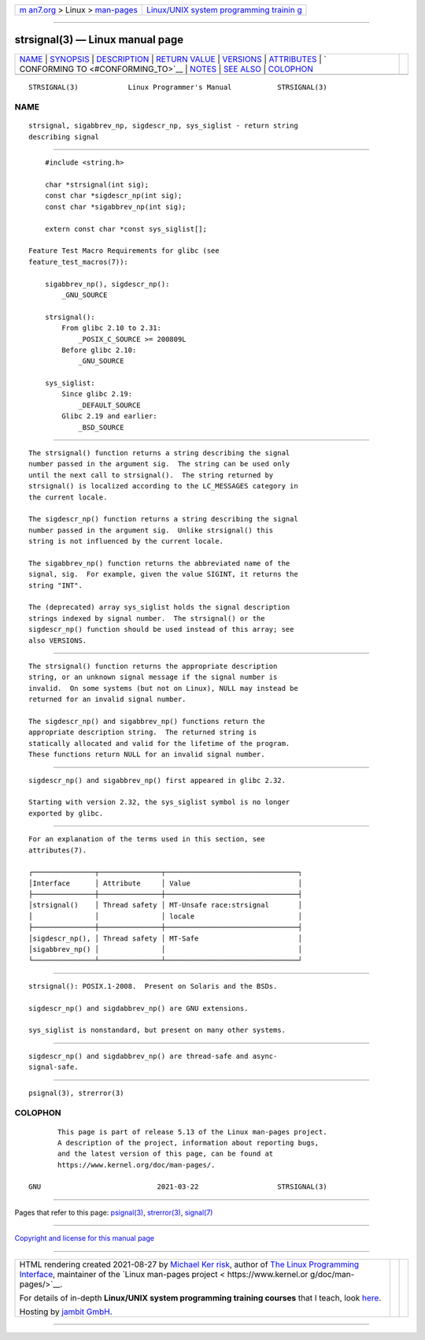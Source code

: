 .. container:: page-top

.. container:: nav-bar

   +----------------------------------+----------------------------------+
   | `m                               | `Linux/UNIX system programming   |
   | an7.org <../../../index.html>`__ | trainin                          |
   | > Linux >                        | g <http://man7.org/training/>`__ |
   | `man-pages <../index.html>`__    |                                  |
   +----------------------------------+----------------------------------+

--------------

strsignal(3) — Linux manual page
================================

+-----------------------------------+-----------------------------------+
| `NAME <#NAME>`__ \|               |                                   |
| `SYNOPSIS <#SYNOPSIS>`__ \|       |                                   |
| `DESCRIPTION <#DESCRIPTION>`__ \| |                                   |
| `RETURN VALUE <#RETURN_VALUE>`__  |                                   |
| \| `VERSIONS <#VERSIONS>`__ \|    |                                   |
| `ATTRIBUTES <#ATTRIBUTES>`__ \|   |                                   |
| `                                 |                                   |
| CONFORMING TO <#CONFORMING_TO>`__ |                                   |
| \| `NOTES <#NOTES>`__ \|          |                                   |
| `SEE ALSO <#SEE_ALSO>`__ \|       |                                   |
| `COLOPHON <#COLOPHON>`__          |                                   |
+-----------------------------------+-----------------------------------+
| .. container:: man-search-box     |                                   |
+-----------------------------------+-----------------------------------+

::

   STRSIGNAL(3)            Linux Programmer's Manual           STRSIGNAL(3)

NAME
-------------------------------------------------

::

          strsignal, sigabbrev_np, sigdescr_np, sys_siglist - return string
          describing signal


---------------------------------------------------------

::

          #include <string.h>

          char *strsignal(int sig);
          const char *sigdescr_np(int sig);
          const char *sigabbrev_np(int sig);

          extern const char *const sys_siglist[];

      Feature Test Macro Requirements for glibc (see
      feature_test_macros(7)):

          sigabbrev_np(), sigdescr_np():
              _GNU_SOURCE

          strsignal():
              From glibc 2.10 to 2.31:
                  _POSIX_C_SOURCE >= 200809L
              Before glibc 2.10:
                  _GNU_SOURCE

          sys_siglist:
              Since glibc 2.19:
                  _DEFAULT_SOURCE
              Glibc 2.19 and earlier:
                  _BSD_SOURCE


---------------------------------------------------------------

::

          The strsignal() function returns a string describing the signal
          number passed in the argument sig.  The string can be used only
          until the next call to strsignal().  The string returned by
          strsignal() is localized according to the LC_MESSAGES category in
          the current locale.

          The sigdescr_np() function returns a string describing the signal
          number passed in the argument sig.  Unlike strsignal() this
          string is not influenced by the current locale.

          The sigabbrev_np() function returns the abbreviated name of the
          signal, sig.  For example, given the value SIGINT, it returns the
          string "INT".

          The (deprecated) array sys_siglist holds the signal description
          strings indexed by signal number.  The strsignal() or the
          sigdescr_np() function should be used instead of this array; see
          also VERSIONS.


-----------------------------------------------------------------

::

          The strsignal() function returns the appropriate description
          string, or an unknown signal message if the signal number is
          invalid.  On some systems (but not on Linux), NULL may instead be
          returned for an invalid signal number.

          The sigdescr_np() and sigabbrev_np() functions return the
          appropriate description string.  The returned string is
          statically allocated and valid for the lifetime of the program.
          These functions return NULL for an invalid signal number.


---------------------------------------------------------

::

          sigdescr_np() and sigabbrev_np() first appeared in glibc 2.32.

          Starting with version 2.32, the sys_siglist symbol is no longer
          exported by glibc.


-------------------------------------------------------------

::

          For an explanation of the terms used in this section, see
          attributes(7).

          ┌───────────────┬───────────────┬────────────────────────────────┐
          │Interface      │ Attribute     │ Value                          │
          ├───────────────┼───────────────┼────────────────────────────────┤
          │strsignal()    │ Thread safety │ MT-Unsafe race:strsignal       │
          │               │               │ locale                         │
          ├───────────────┼───────────────┼────────────────────────────────┤
          │sigdescr_np(), │ Thread safety │ MT-Safe                        │
          │sigabbrev_np() │               │                                │
          └───────────────┴───────────────┴────────────────────────────────┘


-------------------------------------------------------------------

::

          strsignal(): POSIX.1-2008.  Present on Solaris and the BSDs.

          sigdescr_np() and sigdabbrev_np() are GNU extensions.

          sys_siglist is nonstandard, but present on many other systems.


---------------------------------------------------

::

          sigdescr_np() and sigdabbrev_np() are thread-safe and async-
          signal-safe.


---------------------------------------------------------

::

          psignal(3), strerror(3)

COLOPHON
---------------------------------------------------------

::

          This page is part of release 5.13 of the Linux man-pages project.
          A description of the project, information about reporting bugs,
          and the latest version of this page, can be found at
          https://www.kernel.org/doc/man-pages/.

   GNU                            2021-03-22                   STRSIGNAL(3)

--------------

Pages that refer to this page: `psignal(3) <../man3/psignal.3.html>`__, 
`strerror(3) <../man3/strerror.3.html>`__, 
`signal(7) <../man7/signal.7.html>`__

--------------

`Copyright and license for this manual
page <../man3/strsignal.3.license.html>`__

--------------

.. container:: footer

   +-----------------------+-----------------------+-----------------------+
   | HTML rendering        |                       | |Cover of TLPI|       |
   | created 2021-08-27 by |                       |                       |
   | `Michael              |                       |                       |
   | Ker                   |                       |                       |
   | risk <https://man7.or |                       |                       |
   | g/mtk/index.html>`__, |                       |                       |
   | author of `The Linux  |                       |                       |
   | Programming           |                       |                       |
   | Interface <https:     |                       |                       |
   | //man7.org/tlpi/>`__, |                       |                       |
   | maintainer of the     |                       |                       |
   | `Linux man-pages      |                       |                       |
   | project <             |                       |                       |
   | https://www.kernel.or |                       |                       |
   | g/doc/man-pages/>`__. |                       |                       |
   |                       |                       |                       |
   | For details of        |                       |                       |
   | in-depth **Linux/UNIX |                       |                       |
   | system programming    |                       |                       |
   | training courses**    |                       |                       |
   | that I teach, look    |                       |                       |
   | `here <https://ma     |                       |                       |
   | n7.org/training/>`__. |                       |                       |
   |                       |                       |                       |
   | Hosting by `jambit    |                       |                       |
   | GmbH                  |                       |                       |
   | <https://www.jambit.c |                       |                       |
   | om/index_en.html>`__. |                       |                       |
   +-----------------------+-----------------------+-----------------------+

--------------

.. container:: statcounter

   |Web Analytics Made Easy - StatCounter|

.. |Cover of TLPI| image:: https://man7.org/tlpi/cover/TLPI-front-cover-vsmall.png
   :target: https://man7.org/tlpi/
.. |Web Analytics Made Easy - StatCounter| image:: https://c.statcounter.com/7422636/0/9b6714ff/1/
   :class: statcounter
   :target: https://statcounter.com/
